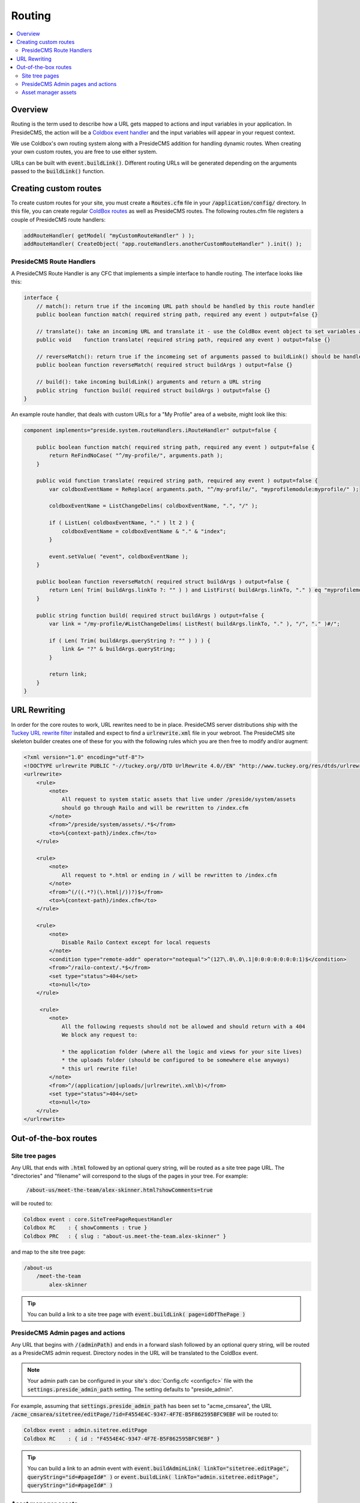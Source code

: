 Routing
=======

.. contents:: :local:

Overview
########

Routing is the term used to describe how a URL gets mapped to actions and input variables in your application. In PresideCMS, the action will be a `Coldbox event handler`_ and the input variables will appear in your request context.

We use Coldbox's own routing system along with a PresideCMS addition for handling dynamic routes. When creating your own custom routes, you are free to use either system.

URLs can be built with :code:`event.buildLink()`. Different routing URLs will be generated depending on the arguments passed to the :code:`buildLink()` function.


Creating custom routes
######################

To create custom routes for your site, you must create a :code:`Routes.cfm` file in your :code:`/application/config/` directory. In this file, you can create regular `ColdBox routes`_ as well as PresideCMS routes. The following routes.cfm file registers a couple of PresideCMS route handlers:

.. code-block:: js

    addRouteHandler( getModel( "myCustomRouteHandler" ) );
    addRouteHandler( CreateObject( "app.routeHandlers.anotherCustomRouteHandler" ).init() );

PresideCMS Route Handlers
-------------------------

A PresideCMS Route Handler is any CFC that implements a simple interface to handle routing. The interface looks like this:

.. code-block:: js

    interface {
        // match(): return true if the incoming URL path should be handled by this route handler
        public boolean function match( required string path, required any event ) output=false {}

        // translate(): take an incoming URL and translate it - use the ColdBox event object to set variables and the current event
        public void    function translate( required string path, required any event ) output=false {}

        // reverseMatch(): return true if the incomeing set of arguments passed to buildLink() should be handled by this route handler
        public boolean function reverseMatch( required struct buildArgs ) output=false {}

        // build(): take incoming buildLink() arguments and return a URL string
        public string  function build( required struct buildArgs ) output=false {}
    }

An example route handler, that deals with custom URLs for a "My Profile" area of a website, might look like this:

.. code-block:: js

    component implements="preside.system.routeHandlers.iRouteHandler" output=false {

        public boolean function match( required string path, required any event ) output=false {
            return ReFindNoCase( "^/my-profile/", arguments.path );
        }

        public void function translate( required string path, required any event ) output=false {
            var coldboxEventName = ReReplace( arguments.path, "^/my-profile/", "myprofilemodule:myprofile/" );

            coldboxEventName = ListChangeDelims( coldboxEventName, ".", "/" );

            if ( ListLen( coldboxEventName, "." ) lt 2 ) {
                coldboxEventName = coldboxEventName & "." & "index";
            }

            event.setValue( "event", coldboxEventName );
        }

        public boolean function reverseMatch( required struct buildArgs ) output=false {
            return Len( Trim( buildArgs.linkTo ?: "" ) ) and ListFirst( buildArgs.linkTo, "." ) eq "myprofilemodule:myprofile";
        }

        public string function build( required struct buildArgs ) output=false {
            var link = "/my-profile/#ListChangeDelims( ListRest( buildArgs.linkTo, "." ), "/", "." )#/";

            if ( Len( Trim( buildArgs.queryString ?: "" ) ) ) {
                link &= "?" & buildArgs.queryString;
            }

            return link;
        }
    }


URL Rewriting
#############

In order for the core routes to work, URL rewrites need to be in place. PresideCMS server distributions ship with the `Tuckey URL rewrite filter`_ installed and expect to find a :code:`urlrewrite.xml` file in your webroot. The PresideCMS site skeleton builder creates one of these for you with the following rules which you are then free to modify and/or augment:

.. code-block:: xml

    <?xml version="1.0" encoding="utf-8"?>
    <!DOCTYPE urlrewrite PUBLIC "-//tuckey.org//DTD UrlRewrite 4.0//EN" "http://www.tuckey.org/res/dtds/urlrewrite4.0.dtd">
    <urlrewrite>
        <rule>
            <note>
                All request to system static assets that live under /preside/system/assets
                should go through Railo and will be rewritten to /index.cfm
            </note>
            <from>^/preside/system/assets/.*$</from>
            <to>%{context-path}/index.cfm</to>
        </rule>

        <rule>
            <note>
                All request to *.html or ending in / will be rewritten to /index.cfm
            </note>
            <from>^(/((.*?)(\.html|/))?)$</from>
            <to>%{context-path}/index.cfm</to>
        </rule>

        <rule>
            <note>
                Disable Railo Context except for local requests
            </note>
            <condition type="remote-addr" operator="notequal">^(127\.0\.0\.1|0:0:0:0:0:0:0:1)$</condition>
            <from>^/railo-context/.*$</from>
            <set type="status">404</set>
            <to>null</to>
        </rule>

         <rule>
            <note>
                All the following requests should not be allowed and should return with a 404
                We block any request to:

                * the application folder (where all the logic and views for your site lives)
                * the uploads folder (should be configured to be somewhere else anyways)
                * this url rewrite file!
            </note>
            <from>^/(application/|uploads/|urlrewrite\.xml\b)</from>
            <set type="status">404</set>
            <to>null</to>
        </rule>
    </urlrewrite>

Out-of-the-box routes
#####################

Site tree pages
---------------

Any URL that ends with :code:`.html` followed by an optional query string, will be routed as a site tree page URL. The "directories" and "filename" will correspond to the slugs of the pages in your tree. For example:

    :code:`/about-us/meet-the-team/alex-skinner.html?showComments=true`

will be routed to:

.. code-block:: js

    Coldbox event : core.SiteTreePageRequestHandler
    Coldbox RC    : { showComments : true }
    Coldbox PRC   : { slug : "about-us.meet-the-team.alex-skinner" }

and map to the site tree page:

.. code-block:: text

    /about-us
        /meet-the-team
            alex-skinner

.. tip::

    You can build a link to a site tree page with :code:`event.buildLink( page=idOfThePage )`

PresideCMS Admin pages and actions
----------------------------------

Any URL that begins with :code:`/(adminPath)` and ends in a forward slash followed by an optional query string, will be routed as a PresideCMS admin request. Directory nodes in the URL will be translated to the ColdBox event.

.. note::

    Your admin path can be configured in your site's :doc:`Config.cfc <configcfc>` file with the :code:`settings.preside_admin_path` setting. The setting defaults to "preside_admin".

For example, assuming that :code:`settings.preside_admin_path` has been set to "acme_cmsarea", the URL :code:`/acme_cmsarea/sitetree/editPage/?id=F4554E4C-9347-4F7E-B5F862595BFC9EBF` will be routed to:

.. code-block:: js

    Coldbox event : admin.sitetree.editPage
    Coldbox RC    : { id : "F4554E4C-9347-4F7E-B5F862595BFC9EBF" }

.. tip::

    You can build a link to an admin event with :code:`event.buildAdminLink( linkTo="sitetree.editPage", queryString="id=#pageId#" )` or :code:`event.buildLink( linkTo="admin.sitetree.editPage", queryString="id=#pageId#" )`

Asset manager assets
--------------------

Assets stored in the asset manager are served through the application. Any URL that starts with :code:`/asset` and ends with a trailing slash will be routed to the asset manager download action. URLs take the form: :code:`/asset/(asset ID)/` or :code:`/asset/(asset ID)/(ID or name of derivative)/`. So the URL, :code:`/asset/F4554E4C-9347-4F7E-B5F862595BFC9EBF/`, is routed to:

.. code-block:: js

    Coldbox event : core.assetDownload
    Coldbox RC    : { assetId : "F4554E4C-9347-4F7E-B5F862595BFC9EBF" }

and :code:`/asset/F4554E4C-9347-4F7E-B5F862595BFC9EBF/headerImage/` becomes:

.. code-block:: js

    Coldbox event : core.assetDownload
    Coldbox RC    : { assetId : "F4554E4C-9347-4F7E-B5F862595BFC9EBF", derivativeId : "headerImage" }

.. tip::

    You can build a link to an asset with :code:`event.buildAdminLink( assetId=myAssetId )` or :code:`event.buildLink( assetId=myAssetId, derivative=derivativeId )`


.. _Coldbox event handler: http://wiki.coldbox.org/wiki/EventHandlers.cfm
.. _Tuckey URL rewrite filter: http://tuckey.org/urlrewrite/
.. _Coldbox routes: http://wiki.coldbox.org/wiki/URLMappings.cfm
